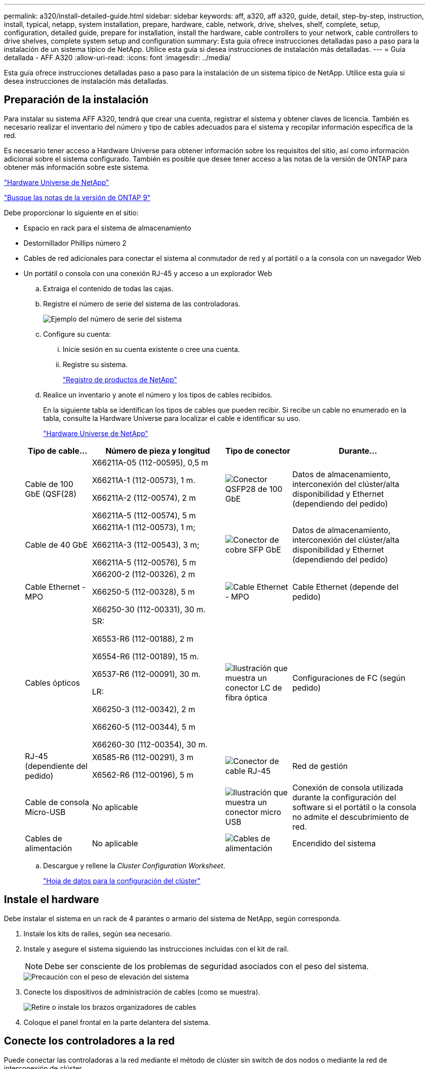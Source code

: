 ---
permalink: a320/install-detailed-guide.html 
sidebar: sidebar 
keywords: aff, a320, aff a320, guide, detail, step-by-step, instruction, install, typical, netapp, system installation, prepare, hardware, cable, network, drive, shelves, shelf, complete, setup, configuration, detailed guide, prepare for installation, install the hardware, cable controllers to your network, cable controllers to drive shelves, complete system setup and configuration 
summary: Esta guía ofrece instrucciones detalladas paso a paso para la instalación de un sistema típico de NetApp. Utilice esta guía si desea instrucciones de instalación más detalladas. 
---
= Guía detallada - AFF A320
:allow-uri-read: 
:icons: font
:imagesdir: ../media/


[role="lead"]
Esta guía ofrece instrucciones detalladas paso a paso para la instalación de un sistema típico de NetApp. Utilice esta guía si desea instrucciones de instalación más detalladas.



== Preparación de la instalación

Para instalar su sistema AFF A320, tendrá que crear una cuenta, registrar el sistema y obtener claves de licencia. También es necesario realizar el inventario del número y tipo de cables adecuados para el sistema y recopilar información específica de la red.

Es necesario tener acceso a Hardware Universe para obtener información sobre los requisitos del sitio, así como información adicional sobre el sistema configurado. También es posible que desee tener acceso a las notas de la versión de ONTAP para obtener más información sobre este sistema.

https://hwu.netapp.com["Hardware Universe de NetApp"]

http://mysupport.netapp.com/documentation/productlibrary/index.html?productID=62286["Busque las notas de la versión de ONTAP 9"]

Debe proporcionar lo siguiente en el sitio:

* Espacio en rack para el sistema de almacenamiento
* Destornillador Phillips número 2
* Cables de red adicionales para conectar el sistema al conmutador de red y al portátil o a la consola con un navegador Web
* Un portátil o consola con una conexión RJ-45 y acceso a un explorador Web
+
.. Extraiga el contenido de todas las cajas.
.. Registre el número de serie del sistema de las controladoras.
+
image::../media/drw_ssn_label.png[Ejemplo del número de serie del sistema]

.. Configure su cuenta:
+
... Inicie sesión en su cuenta existente o cree una cuenta.
... Registre su sistema.
+
https://mysupport.netapp.com/eservice/registerSNoAction.do?moduleName=RegisterMyProduct["Registro de productos de NetApp"]



.. Realice un inventario y anote el número y los tipos de cables recibidos.
+
En la siguiente tabla se identifican los tipos de cables que pueden recibir. Si recibe un cable no enumerado en la tabla, consulte la Hardware Universe para localizar el cable e identificar su uso.

+
https://hwu.netapp.com["Hardware Universe de NetApp"]

+
[cols="1,2,1,2"]
|===
| Tipo de cable... | Número de pieza y longitud | Tipo de conector | Durante... 


 a| 
Cable de 100 GbE (QSF(28)
 a| 
X66211A-05 (112-00595), 0,5 m

X66211A-1 (112-00573), 1 m.

X66211A-2 (112-00574), 2 m

X66211A-5 (112-00574), 5 m
 a| 
image:../media/oie_cable100_gbe_qsfp28.png["Conector QSFP28 de 100 GbE"]
 a| 
Datos de almacenamiento, interconexión del clúster/alta disponibilidad y Ethernet (dependiendo del pedido)



 a| 
Cable de 40 GbE
 a| 
X66211A-1 (112-00573), 1 m;

X66211A-3 (112-00543), 3 m;

X66211A-5 (112-00576), 5 m
 a| 
image:../media/oie_cable_sfp_gbe_copper.png["Conector de cobre SFP GbE"]
 a| 
Datos de almacenamiento, interconexión del clúster/alta disponibilidad y Ethernet (dependiendo del pedido)



 a| 
Cable Ethernet - MPO
 a| 
X66200-2 (112-00326), 2 m

X66250-5 (112-00328), 5 m

X66250-30 (112-00331), 30 m.
 a| 
image:../media/oie_cable_etherned_mpo.png["Cable Ethernet - MPO"]
 a| 
Cable Ethernet (depende del pedido)



 a| 
Cables ópticos
 a| 
SR:

X6553-R6 (112-00188), 2 m

X6554-R6 (112-00189), 15 m.

X6537-R6 (112-00091), 30 m.

LR:

X66250-3 (112-00342), 2 m

X66260-5 (112-00344), 5 m

X66260-30 (112-00354), 30 m.
 a| 
image:../media/oie_cable_fiber_lc_connector.png["Ilustración que muestra un conector LC de fibra óptica"]
 a| 
Configuraciones de FC (según pedido)



 a| 
RJ-45 (dependiente del pedido)
 a| 
X6585-R6 (112-00291), 3 m

X6562-R6 (112-00196), 5 m
 a| 
image:../media/oie_cable_rj45.png["Conector de cable RJ-45"]
 a| 
Red de gestión



 a| 
Cable de consola Micro-USB
 a| 
No aplicable
 a| 
image:../media/oie_cable_micro_usb.png["Ilustración que muestra un conector micro USB"]
 a| 
Conexión de consola utilizada durante la configuración del software si el portátil o la consola no admite el descubrimiento de red.



 a| 
Cables de alimentación
 a| 
No aplicable
 a| 
image:../media/oie_cable_power.png["Cables de alimentación"]
 a| 
Encendido del sistema

|===
.. Descargue y rellene la _Cluster Configuration Worksheet_.
+
https://library.netapp.com/ecm/ecm_download_file/ECMLP2839002["Hoja de datos para la configuración del clúster"]







== Instale el hardware

Debe instalar el sistema en un rack de 4 parantes o armario del sistema de NetApp, según corresponda.

. Instale los kits de raíles, según sea necesario.
. Instale y asegure el sistema siguiendo las instrucciones incluidas con el kit de raíl.
+

NOTE: Debe ser consciente de los problemas de seguridad asociados con el peso del sistema.

+
image::../media/drw_a320_weight_label.png[Precaución con el peso de elevación del sistema]

. Conecte los dispositivos de administración de cables (como se muestra).
+
image::../media/drw_a320_cable_management_arms.png[Retire o instale los brazos organizadores de cables]

. Coloque el panel frontal en la parte delantera del sistema.




== Conecte los controladores a la red

Puede conectar las controladoras a la red mediante el método de clúster sin switch de dos nodos o mediante la red de interconexión de clúster.



=== Opción 1: Conecte el cable de un clúster sin switch de dos nodos

Los puertos de datos opcionales, las tarjetas NIC opcionales y los puertos de gestión de los módulos de la controladora se conectan a los switches. Los puertos de interconexión de clúster/alta disponibilidad se cablean en ambos módulos de controladoras.

Debe haberse puesto en contacto con el administrador de red para obtener información sobre la conexión del sistema a los switches.

Asegúrese de comprobar que la flecha de la ilustración tenga la orientación correcta de la lengüeta de extracción del conector del cable.

image::../media/oie_cable_pull_tab_up.png[Conector de cable con lengüeta en la parte superior]


NOTE: Al insertar el conector, debería sentir que hace clic en su lugar; si no cree que hace clic, quítelo, gírelo y vuelva a intentarlo.

. Se puede usar la ilustración o las instrucciones paso a paso para completar el cableado entre las controladoras y los switches:
+
image::../media/drw_a320_tnsc_network_cabling_composite_animated_gif.png[Compuesto de cableado de clústeres de dos nodos sin switches]

+
[cols="1,2"]
|===
| Paso | Lleve a cabo cada módulo de la controladora 


 a| 
image:../media/oie_legend_icon_1_lg.png["Paso 1"]
 a| 
Conecte los cables de los puertos de clúster/alta disponibilidad entre sí mediante el cable de 100 GbE (QSFP28):

** e0a a e0a
** e0d a e0d image:../media/drw_a320_tnsc_cluster_ha_connection_step1a.png["Un clúster de dos nodos sin switches conecta las conexiones del clúster-alta disponibilidad"]




 a| 
image:../media/oie_legend_icon_2_o.png["Paso 2"]
 a| 
Si va a utilizar los puertos incorporados para una conexión de red de datos, conecte los cables de 100 GbE o 40 GbE a los switches de red de datos adecuados:

** e0g y e0h image:../media/drw_a320_onboard_data_connection_step2.png["Conecte las conexiones de red de datos integradas"]




 a| 
image:../media/oie_legend_icon_3_dr.png["Paso 3"]
 a| 
Si está utilizando las tarjetas NIC para las conexiones Ethernet o FC, conecte las tarjetas NIC a los conmutadores correspondientes:

image::../media/drw_a320_nic_connections_step3.png[Clúster de dos nodos sin switches conectan las NIC]



 a| 
image:../media/oie_legend_icon_4_lp.png["Paso 4"]
 a| 
Conecte los puertos e0M a los switches de red de gestión mediante los cables RJ45.

image:../media/drw_a320_management_port_connection_step4.png["Conecte el puerto de gestión"]



 a| 
image:../media/oie_legend_icon_attn_symbol.png["Símbolo de atención"]
 a| 
NO enchufe los cables de alimentación en este momento.

|===
. Conecte los cables de almacenamiento: <<Conecte los controladores a las bandejas de unidades>>




=== Opción 2: Cableado de un clúster de switches

Los puertos de datos opcionales, las tarjetas NIC opcionales y los puertos de gestión de los módulos de la controladora se conectan a los switches. Los puertos de interconexión de clúster/alta disponibilidad se cablean al switch cluster/ha.

Debe haberse puesto en contacto con el administrador de red para obtener información sobre la conexión del sistema a los switches.

Asegúrese de comprobar que la flecha de la ilustración tenga la orientación correcta de la lengüeta de extracción del conector del cable.

image::../media/oie_cable_pull_tab_up.png[Conector de cable con lengüeta en la parte superior]


NOTE: Al insertar el conector, debería sentir que hace clic en su lugar; si no cree que hace clic, quítelo, gírelo y vuelva a intentarlo.

. Se puede usar la ilustración o las instrucciones paso a paso para completar el cableado entre las controladoras y los switches:
+
image::../media/drw_a320_switched_network_cabling_composite_animated_GIF.png[Compuesto de cableado de cluster conmutado]

+
[cols="1,3"]
|===
| Paso | Lleve a cabo cada módulo de la controladora 


 a| 
image:../media/oie_legend_icon_1_lg.png["Paso 1"]
 a| 
Conecte los puertos del clúster/ha al switch del clúster/ha con el cable 100 GbE (QSFP28):

** E0a en ambas controladoras en el switch de clúster/alta disponibilidad
** e0d en ambas controladoras hasta el clúster/switch de alta disponibilidad image:../media/drw_a320_switched_cluster_ha_connection_step1b.png["Conexiones conmutadas de clúster-HA"]




 a| 
image:../media/oie_legend_icon_2_o.png["Paso 2"]
 a| 
Si va a utilizar los puertos incorporados para una conexión de red de datos, conecte los cables de 100 GbE o 40 GbE a los switches de red de datos adecuados:

** e0g y e0h image:../media/drw_a320_onboard_data_connection_step2.png["Conexiones de red integradas en clúster conmutadas"]




 a| 
image:../media/oie_legend_icon_3_dr.png["Paso 3"]
 a| 
Si está utilizando las tarjetas NIC para las conexiones Ethernet o FC, conecte las tarjetas NIC a los conmutadores correspondientes:

image::../media/drw_a320_nic_connections_step3.png[Conexiones de red del clúster conmutadas]



 a| 
image:../media/oie_legend_icon_4_lp.png["Paso 4"]
 a| 
Conecte los puertos e0M a los switches de red de gestión mediante los cables RJ45.

image:../media/drw_a320_management_port_connection_step4.png["Conexiones de red de gestión del clúster conmutadas"]



 a| 
image:../media/oie_legend_icon_attn_symbol.png["Símbolo de atención"]
 a| 
NO enchufe los cables de alimentación en este momento.

|===
. Conecte los cables de almacenamiento: <<Conecte los controladores a las bandejas de unidades>>




== Conecte los controladores a las bandejas de unidades

Debe cablear las controladoras a las bandejas con los puertos de almacenamiento internos.



=== Opción 1: Conecte las controladoras a una bandeja de unidades única

Debe cablear cada controladora a los módulos NSM de la bandeja de unidades NS224.

Asegúrese de comprobar que la flecha de la ilustración tenga la orientación correcta de la lengüeta de extracción del conector del cable.

image::../media/oie_cable_pull_tab_up.png[Conector de cable con lengüeta en la parte superior]


NOTE: Al insertar el conector, debería sentir que hace clic en su lugar; si no cree que hace clic, quítelo, gírelo y vuelva a intentarlo.

. Puede usar la ilustración o las instrucciones paso a paso para cablear las controladoras a una sola bandeja.
+
image::../media/drw_a320_single_shelf_connections_animated_gif.png[Compuesto de cableado de bandeja de unidades únicas]

+
[cols="1,3"]
|===
| Paso | Lleve a cabo cada módulo de la controladora 


 a| 
image:../media/oie_legend_icon_1_mb.png["Número de llamada 1"]
 a| 
Conecte el cable de la controladora A a la bandeja image:../media/drw_a320_storage_cabling_controller_a_single_shelf.png["Conecte la controladora A a la bandeja"]



 a| 
image:../media/oie_legend_icon_2_lo.png["Número de llamada 2"]
 a| 
Conecte el cable de la controladora B a la bandeja: image:../media/drw_a320_storage_cabling_controller_b_single_shelf.png["Conecte la controladora B a una única bandeja"]

|===
. Para completar la configuración del sistema, consulte <<Completar la configuración y los ajustes del sistema>>




=== Opción 2: Conecte las controladoras a dos bandejas de unidades

Debe cablear cada controladora a los módulos NSM de ambas bandejas de unidades NS224.

Asegúrese de comprobar que la flecha de la ilustración tenga la orientación correcta de la lengüeta de extracción del conector del cable.

image::../media/oie_cable_pull_tab_up.png[Conector de cable con lengüeta en la parte superior]


NOTE: Al insertar el conector, debería sentir que hace clic en su lugar; si no cree que hace clic, quítelo, gírelo y vuelva a intentarlo.

. Puede usar la siguiente ilustración o los pasos escritos para conectar las controladoras a dos bandejas de unidades.
+
image::../media/drw_a320_2_shevles_cabling_animated_gif.png[Animación de conectar el cable de dos bandejas]

+
[cols="1-3"]
|===
| Paso | Lleve a cabo cada módulo de la controladora 


 a| 
image:../media/oie_legend_icon_1_mb.png["Número de llamada 1"]
 a| 
Conecte la controladora A a las bandejas: image:../media/drw_a320_2_shelves_cabling_controller_a.png["Conecte dos bandejas a la controladora A."]



 a| 
image:../media/oie_legend_icon_2_lo.png["Número de llamada 2"]
 a| 
Conecte la controladora B a las bandejas: image:../media/drw_a320_2_shelves_cabling_controller_b.png["Conecte las cajas de teo al controlador b"]

|===
. Para completar la configuración del sistema, consulte <<Completar la configuración y los ajustes del sistema>>




== Completar la configuración y los ajustes del sistema

Puede completar la instalación y configuración del sistema mediante la detección de clústeres mediante una sola conexión al switch y el portátil, o bien conectarse directamente a una controladora del sistema y luego conectarse al switch de gestión.



=== Opción 1: Completar la configuración y la configuración del sistema si la detección de redes está activada

Si tiene la detección de red habilitada en el portátil, puede completar la configuración y la instalación del sistema mediante la detección automática del clúster.

. Enchufe los cables de alimentación a las fuentes de alimentación de la controladora y luego conéctelos a fuentes de alimentación de diferentes circuitos.
+
El sistema comienza a iniciarse. El arranque inicial puede tardar hasta ocho minutos

. Asegúrese de que el ordenador portátil tiene activado el descubrimiento de red.
+
Consulte la ayuda en línea de su portátil para obtener más información.

. Utilice la siguiente animación para conectar el portátil al conmutador de administración.
+
.Animación: Conecte el portátil al conmutador de administración
video::d61f983e-f911-4b76-8b3a-ab1b0066909b[panopto]
. Seleccione un icono de ONTAP que aparece para detectar:
+
image::../media/drw_autodiscovery_controler_select.png[Seleccione un icono de ONTAP]

+
.. Abra el Explorador de archivos .
.. Haga clic en red en el panel izquierdo.
.. Haga clic con el botón derecho del ratón y seleccione Actualizar.
.. Haga doble clic en el icono de ONTAP y acepte los certificados que aparecen en la pantalla.
+

NOTE: XXXXX es el número de serie del sistema para el nodo de destino.

+
Se abrirá System Manager.



. Utilice la configuración guiada de System Manager para configurar el sistema con los datos recogidos en la _Guía de configuración de ONTAP_ de NetApp.
+
https://library.netapp.com/ecm/ecm_download_file/ECMLP2862613["Guía de configuración de ONTAP"]

. Compruebe el estado del sistema ejecutando Config Advisor.
. Después de completar la configuración inicial, vaya a la https://www.netapp.com/data-management/oncommand-system-documentation/["Recursos de documentación de ONTAP  ONTAP System Manager"] Página para obtener información sobre cómo configurar las funciones adicionales en ONTAP.




=== Opción 2: Completar la configuración y la configuración del sistema si la detección de red no está activada

Si el descubrimiento de red no está activado en el portátil, debe completar la configuración y la configuración mediante esta tarea.

. Conecte y configure el portátil o la consola:
+
.. Ajuste el puerto de la consola del portátil o de la consola en 115,200 baudios con N-8-1.
+

NOTE: Consulte la ayuda en línea del portátil o de la consola para saber cómo configurar el puerto de la consola.

.. Conecte el cable de consola al portátil o a la consola mediante el cable de consola incluido con el sistema y, a continuación, conecte el portátil al conmutador de administración de la subred de administración.
+
image::../media/drw_a320_laptop_to_switch_and_controller.png[Conecte el portátil al switch de subred de administración]

.. Asigne una dirección TCP/IP al portátil o consola, utilizando una que esté en la subred de gestión.


. Utilice la animación siguiente para establecer uno o varios ID de bandeja de unidades:
+
.Animación: Configure los identificadores de las bandejas de unidades
video::c600f366-4d30-481a-89d9-ab1b0066589b[panopto]
. Enchufe los cables de alimentación a las fuentes de alimentación de la controladora y luego conéctelos a fuentes de alimentación de diferentes circuitos.
+
El sistema comienza a iniciarse. El arranque inicial puede tardar hasta ocho minutos

. Asigne una dirección IP de gestión de nodos inicial a uno de los nodos.
+
[cols="1,3"]
|===
| Si la red de gestión tiene DHCP... | Realice lo siguiente... 


 a| 
Configurado
 a| 
Registre la dirección IP asignada a las nuevas controladoras.



 a| 
No configurado
 a| 
.. Abra una sesión de consola mediante PuTTY, un servidor terminal o el equivalente para su entorno.
+

NOTE: Si no sabe cómo configurar PuTTY, compruebe la ayuda en línea del ordenador portátil o de la consola.

.. Introduzca la dirección IP de administración cuando se lo solicite el script.


|===
. Mediante System Manager en el portátil o la consola, configure su clúster:
+
.. Dirija su navegador a la dirección IP de gestión de nodos.
+

NOTE: El formato de la dirección es +https://x.x.x.x+.

.. Configure el sistema con los datos recogidos en la _Guía de configuración de ONTAP_ de NetApp.
+
https://library.netapp.com/ecm/ecm_download_file/ECMLP2862613["Guía de configuración de ONTAP"]



. Compruebe el estado del sistema ejecutando Config Advisor.
. Después de completar la configuración inicial, vaya a la https://www.netapp.com/data-management/oncommand-system-documentation/["Recursos de documentación de ONTAP  ONTAP System Manager"] Página para obtener información sobre cómo configurar las funciones adicionales en ONTAP.

